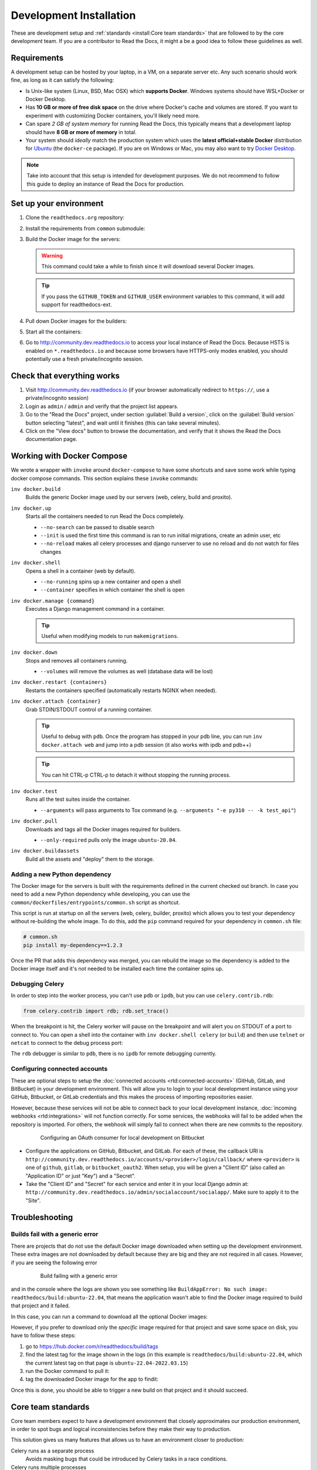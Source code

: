 Development Installation
========================

.. meta::
   :description lang=en: Install a local development instance of Read the Docs with our step by step guide.

These are development setup and :ref:`standards <install:Core team standards>` that are followed to by the core development team. If you are a contributor to Read the Docs,
it might a be a good idea to follow these guidelines as well.

Requirements
------------

A development setup can be hosted by your laptop, in a VM, on a separate server etc. Any such scenario should work fine, as long as it can satisfy the following:

* Is Unix-like system (Linux, BSD, Mac OSX) which **supports Docker**. Windows systems should have WSL+Docker or Docker Desktop.
* Has **10 GB or more of free disk space** on the drive where Docker's cache and volumes are stored. If you want to experiment with customizing Docker containers, you'll likely need more.
* Can spare *2 GB of system memory* for running Read the Docs, this typically means that a development laptop should have **8 GB or more of memory** in total.
* Your system should *ideally* match the production system which uses the **latest official+stable Docker** distribution for `Ubuntu <https://docs.docker.com/engine/install/ubuntu/>`_ (the ``docker-ce`` package). If you are on Windows or Mac, you may also want to try `Docker Desktop <https://docs.docker.com/desktop/>`_.

.. note::

   Take into account that this setup is intended for development purposes.
   We do not recommend to follow this guide to deploy an instance of Read the Docs for production.


Set up your environment
-----------------------

#. Clone the ``readthedocs.org`` repository:

   .. prompt:: bash

      git clone --recurse-submodules https://github.com/readthedocs/readthedocs.org/

#. Install the requirements from ``common`` submodule:

   .. prompt:: bash

      pip install -r common/dockerfiles/requirements.txt

#. Build the Docker image for the servers:

   .. warning::

      This command could take a while to finish since it will download several Docker images.

   .. prompt:: bash

      inv docker.build

   .. tip::

      If you pass the ``GITHUB_TOKEN`` and ``GITHUB_USER`` environment variables to this command,
      it will add support for readthedocs-ext.

#. Pull down Docker images for the builders:

   .. prompt:: bash

      inv docker.pull --only-required

#. Start all the containers:

   .. prompt:: bash

      inv docker.up  --init  # --init is only needed the first time

#. Go to http://community.dev.readthedocs.io to access your local instance of Read the Docs.
   Because HSTS is enabled on ``*.readthedocs.io`` and because some browsers have HTTPS-only modes enabled, you should potentially use a fresh private/incognito session.


Check that everything works
---------------------------

#. Visit http://community.dev.readthedocs.io
   (if your browser automatically redirect to ``https://``, use a private/incognito session)

#. Login as ``admin`` /  ``admin`` and verify that the project list appears.

#. Go to the "Read the Docs" project, under section :guilabel:`Build a version`, click on the :guilabel:`Build version` button selecting "latest",
   and wait until it finishes (this can take several minutes).

#. Click on the "View docs" button to browse the documentation, and verify that it shows the Read the Docs documentation page.


Working with Docker Compose
---------------------------

We wrote a wrapper with ``invoke`` around ``docker-compose`` to have some shortcuts and
save some work while typing docker compose commands. This section explains these ``invoke`` commands:

``inv docker.build``
    Builds the generic Docker image used by our servers (web, celery, build and proxito).

``inv docker.up``
    Starts all the containers needed to run Read the Docs completely.

    * ``--no-search`` can be passed to disable search
    * ``--init`` is used the first time this command is ran to run initial migrations, create an admin user, etc
    * ``--no-reload`` makes all celery processes and django runserver
      to use no reload and do not watch for files changes

``inv docker.shell``
    Opens a shell in a container (web by default).

    * ``--no-running`` spins up a new container and open a shell
    * ``--container`` specifies in which container the shell is open

``inv docker.manage {command}``
    Executes a Django management command in a container.

    .. tip::

       Useful when modifying models to run ``makemigrations``.

``inv docker.down``
    Stops and removes all containers running.

    * ``--volumes`` will remove the volumes as well (database data will be lost)

``inv docker.restart {containers}``
    Restarts the containers specified (automatically restarts NGINX when needed).

``inv docker.attach {container}``
    Grab STDIN/STDOUT control of a running container.

    .. tip::

       Useful to debug with ``pdb``. Once the program has stopped in your pdb line,
       you can run ``inv docker.attach web`` and jump into a pdb session
       (it also works with ipdb and pdb++)

    .. tip::

       You can hit CTRL-p CTRL-p to detach it without stopping the running process.

``inv docker.test``
    Runs all the test suites inside the container.

    * ``--arguments`` will pass arguments to Tox command (e.g. ``--arguments "-e py310 -- -k test_api"``)

``inv docker.pull``
    Downloads and tags all the Docker images required for builders.

    * ``--only-required`` pulls only the image ``ubuntu-20.04``.

``inv docker.buildassets``
    Build all the assets and "deploy" them to the storage.

Adding a new Python dependency
~~~~~~~~~~~~~~~~~~~~~~~~~~~~~~

The Docker image for the servers is built with the requirements defined in the current checked out branch.
In case you need to add a new Python dependency while developing,
you can use the ``common/dockerfiles/entrypoints/common.sh`` script as shortcut.

This script is run at startup on all the servers (web, celery, builder, proxito) which
allows you to test your dependency without re-building the whole image.
To do this, add the ``pip`` command required for your dependency in ``common.sh`` file:

.. code-block:: bash

   # common.sh
   pip install my-dependency==1.2.3

Once the PR that adds this dependency was merged, you can rebuild the image
so the dependency is added to the Docker image itself and it's not needed to be installed
each time the container spins up.


Debugging Celery
~~~~~~~~~~~~~~~~

In order to step into the worker process, you can't use ``pdb`` or ``ipdb``, but
you can use ``celery.contrib.rdb``:

.. code-block:: python

    from celery.contrib import rdb; rdb.set_trace()

When the breakpoint is hit, the Celery worker will pause on the breakpoint and
will alert you on STDOUT of a port to connect to. You can open a shell into the container
with ``inv docker.shell celery`` (or ``build``) and then use ``telnet`` or ``netcat``
to connect to the debug process port:

.. prompt:: bash

    nc 127.0.0.1 6900

The ``rdb`` debugger is similar to ``pdb``, there is no ``ipdb`` for remote
debugging currently.


Configuring connected accounts
~~~~~~~~~~~~~~~~~~~~~~~~~~~~~~

These are optional steps to setup the :doc:`connected accounts <rtd:connected-accounts>`
(GitHub, GitLab, and BitBucket) in your development environment.
This will allow you to login to your local development instance
using your GitHub, Bitbucket, or GitLab credentials
and this makes the process of importing repositories easier.

However, because these services will not be able to connect back to your local development instance,
:doc:`incoming webhooks <rtd:integrations>` will not function correctly.
For some services, the webhooks will fail to be added when the repository is imported.
For others, the webhook will simply fail to connect when there are new commits to the repository.

.. figure:: /_static/images/development/bitbucket-oauth-setup.png
    :align: center
    :figwidth: 80%

    Configuring an OAuth consumer for local development on Bitbucket

* Configure the applications on GitHub, Bitbucket, and GitLab.
  For each of these, the callback URI is ``http://community.dev.readthedocs.io/accounts/<provider>/login/callback/``
  where ``<provider>`` is one of ``github``, ``gitlab``, or ``bitbucket_oauth2``.
  When setup, you will be given a "Client ID" (also called an "Application ID" or just "Key") and a "Secret".
* Take the "Client ID" and "Secret" for each service and enter it in your local Django admin at:
  ``http://community.dev.readthedocs.io/admin/socialaccount/socialapp/``.
  Make sure to apply it to the "Site".


Troubleshooting
---------------

Builds fail with a generic error
~~~~~~~~~~~~~~~~~~~~~~~~~~~~~~~~

There are projects that do not use the default Docker image downloaded when setting up the development environment.
These extra images are not downloaded by default because they are big and they are not required in all cases.
However, if you are seeing the following error

.. figure:: /_static/images/development/read-the-docs-build-failing.png
    :align: center
    :figwidth: 80%

    Build failing with a generic error


and in the console where the logs are shown you see something like ``BuildAppError: No such image: readthedocs/build:ubuntu-22.04``,
that means the application wasn't able to find the Docker image required to build that project and it failed.

In this case, you can run a command to download all the optional Docker images:

.. prompt:: bash

   inv docker.pull

However, if you prefer to download only the *specific* image required for that project and save some space on disk,
you have to follow these steps:

#. go to https://hub.docker.com/r/readthedocs/build/tags
#. find the latest tag for the image shown in the logs
   (in this example is ``readthedocs/build:ubuntu-22.04``, which the current latest tag on that page is ``ubuntu-22.04-2022.03.15``)
#. run the Docker command to pull it:

   .. prompt:: bash

      docker pull readthedocs/build:ubuntu-22.04-2022.03.15

#. tag the downloaded Docker image for the app to findit:

   .. prompt:: bash

      docker tag readthedocs/build:ubuntu-22.04-2022.03.15 readthedocs/build:ubuntu-22.04

Once this is done, you should be able to trigger a new build on that project and it should succeed.

Core team standards
-------------------

Core team members expect to have a development environment that closely
approximates our production environment, in order to spot bugs and logical
inconsistencies before they make their way to production.

This solution gives us many features that allows us to have an
environment closer to production:

Celery runs as a separate process
    Avoids masking bugs that could be introduced by Celery tasks in a race conditions.

Celery runs multiple processes
    We run celery with multiple worker processes to discover race conditions
    between tasks.

Docker for builds
    Docker is used for a build backend instead of the local host build backend.
    There are a number of differences between the two execution methods in how
    processes are executed, what is installed, and what can potentially leak
    through and mask bugs -- for example, local SSH agent allowing code check
    not normally possible.

Serve documentation under a subdomain
    There are a number of resolution bugs and cross-domain behavior that can
    only be caught by using `USE_SUBDOMAIN` setting.

PostgreSQL as a database
    It is recommended that Postgres be used as the default database whenever
    possible, as SQLite has issues with our Django version and we use Postgres
    in production.  Differences between Postgres and SQLite should be masked for
    the most part however, as Django does abstract database procedures, and we
    don't do any Postgres-specific operations yet.

Celery is isolated from database
    Celery workers on our build servers do not have database access and need
    to be written to use API access instead.

Use NGINX as web server
    All the site is served via NGINX with the ability to change some configuration locally.

MinIO as Django storage backend
    All static and media files are served using Minio --an emulator of S3,
    which is the one used in production.

Serve documentation via El Proxito
    Documentation is proxied by NGINX to El Proxito and proxied back to NGINX to be served finally.
    El Proxito is a small application put in front of the documentation to serve files
    from the Django Storage Backend.

Search enabled by default
    Elasticsearch is properly configured and enabled by default.
    All the documentation indexes are updated after a build is finished.
